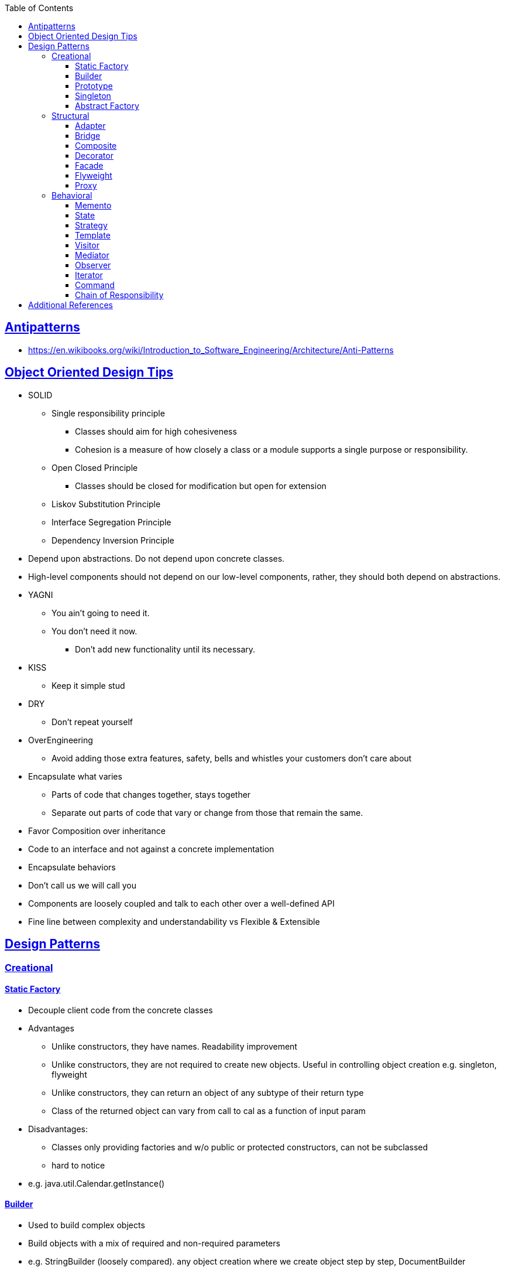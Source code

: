 :sectanchors:
:sectlinks:
:sectnumlevels: 6
:toc: macro
:toclevels: 6
toc::[]


== Antipatterns
- https://en.wikibooks.org/wiki/Introduction_to_Software_Engineering/Architecture/Anti-Patterns[https://en.wikibooks.org/wiki/Introduction_to_Software_Engineering/Architecture/Anti-Patterns]


== Object Oriented Design Tips

- SOLID
* Single responsibility principle
** Classes should aim for high cohesiveness
** Cohesion is a measure of how closely a class or a module supports a single purpose or responsibility.
* Open Closed Principle
** Classes should be closed for modification but open for extension
* Liskov Substitution Principle
* Interface Segregation Principle
* Dependency Inversion Principle
    - Depend upon abstractions. Do not depend upon concrete classes.
    - High-level components should not depend on our low-level components, rather, they should both depend on abstractions.
- YAGNI
* You ain't going to need it.
* You don't need it now.
** Don't add new functionality until its necessary.
- KISS
* Keep it simple stud
- DRY
* Don't repeat yourself
- OverEngineering
* Avoid adding those extra features, safety, bells and whistles your customers don't care about
- Encapsulate what varies
* Parts of code that changes together, stays together
* Separate out parts of code that vary or change from those that remain the same.
- Favor Composition over inheritance
- Code to an interface and not against a concrete implementation
- Encapsulate behaviors
- Don't call us we will call you
- Components are loosely coupled and talk to each other over a well-defined API
- Fine line between complexity and understandability vs Flexible & Extensible

== Design Patterns
=== Creational

==== Static Factory
- Decouple client code from the concrete classes
- Advantages
* Unlike constructors, they have names.
Readability improvement
* Unlike constructors, they are not required to create new objects.
Useful in controlling object creation e.g. singleton, flyweight
* Unlike constructors, they can return an object of any subtype of their return type
* Class of the returned object can vary from call to cal as a function of input param
- Disadvantages:
* Classes only providing factories and w/o public or protected constructors, can not be subclassed
* hard to notice
- e.g. java.util.Calendar.getInstance()

==== Builder
- Used to build complex objects
- Build objects with a mix of required and non-required parameters
- e.g. StringBuilder (loosely compared). any object creation where we create object step by step, DocumentBuilder

==== Prototype
- Use the Prototype Pattern when creating an instance of a given class is either expensive or complicated.
- Create new objects by copying existing objects. The object whose copies are made is called the prototype
- Creating new objects is more expensive than copying existing objects
- Think about shallow vs deep copy
- e.g. clone method exposed by Object class

==== Singleton
- Only one object is created in JVM
- Think about cost of creation and use lazy or eager initialization
- Think about single threaded vs multi threaded environment
- e.g. java.lang.Runtime, java.awt.Desktop


==== Abstract Factory
- This Pattern provides an interface for creating families of related or dependent objects without specifying their concrete classes.
- factory of factories


=== Structural

==== Adapter
- Allow interoperability

==== Bridge
- Allows varying abstractions as well as implementations
- Decouples an implementation so that it is not bound permanently to an interface
- Abstraction and implementation can be extended independently
- Changes to the concrete abstraction classes don't affect the client

==== Composite
- Represents hierarchical tree like relation
- Composite and leaf
- The composite pattern is meant to allow treating individual objects and compositions of objects, or “composites” in the same way.

==== Decorator
- A wrapper on the class to enhance or extend the behavior of an object dynamically

==== Facade
- Decouple client from complex subsystem of components
- Simplifies interface
- Facade deals with interfaces, not implementation.
- Hide internal complexity behind a single interface that appears simple on the outside

==== Flyweight
- The term comes from boxing and stands for a fighter who weighs less than 111 lbs.
- Sharing state among many fine-grained objects for efficiency.
- Centralizes state for many “virtual” objects into a single location.
- Memory saving and Object explosion is avoided by sharing intrinsic state and extrinsic state is calculated
- Reduces the number of object instances at runtime, saving memory.


==== Proxy
- Proxies control and manage access to real object (think of Paralegal and Lawyer)
- The Decorator Pattern adds behavior to an object, while Proxy controls access.
- Remote Proxy
    * Local representative for an object that lives in a different jvm
- Virtual Proxy:
    * Representative for an object that may be expensive to create
    * Defers the creation of expensive object until its needed
    * Acts as a surrogate for the object before and while it is being created
- e.g. java.rmi.* package

=== Behavioral

==== Memento
- Use the Memento Pattern when you need to be able to return an object to one of its previous states.
- e.g. java.io.Serializable

==== State
- The State Pattern allows an object to alter its behavior when its internal state changes.
- Encapsulate state based behavior and delegate behavior to the current state
- The object will appear to change its class
- With the State Pattern, we have a set of behaviors encapsulated in state objects; at any time the context is delegating to one of those states.
- Exhibit different behaviors in different states

==== Strategy
- Encapsulate interchangeable behaviors and use delegation to decide which behavior to use
- e.g. custom comparator can be passed to this Collections.sort(list,comparator)

==== Template
- Subclasses decide how to implement steps in the algorithm
- Allows subclasses to define parts of an algorithm without modifying the overall structure or steps of the algorithm

==== Visitor
- Allows you to add operations to a composite/object hierarchy structure without changing the structure itself.
- Adding new operations is relatively easy.
- The code for operations performed by the Visitor is centralized.

==== Mediator
- Use the Mediator Pattern to centralize complex communications and control between related objects.
- Components do not need to know about each other
- They only talk to a mediator
- Simplifies maintenance of the system by centralizing control logic.

==== Observer
- A one-to-many dependency between objects so that when one object changes state all the dependents are notified
- Publish-subscribe model where subscribers get notified when publisher notifies

==== Iterator
- Allows traversal through a aggregate or a collection without exposing its internal details.
- The main idea of the Iterator pattern is to extract the traversal behavior of a collection into a separate object called an iterator

==== Command
- The Command Pattern allows us to decouple the requester of an action from the object that actually performs the action.
- Encapsulates a request as an object
- A command object encapsulates a request to do something (like turn on a light) on a specific object (say, the living room light object)


==== Chain of Responsibility
- Use when you want to give more than one object a chance to handle a request.
- Decouples the sender of the request and its receivers.
- Each receiver contains reference to next receiver.
- Each handler in turn examines a request and either handles it or passes it on to the next object in the chain
- e.g. javax.servlet.Filter.doFilter method or mouseclick events on webpage

== Additional References
- https://github.com/marhan/effective-java-examples[marhan/effective-java-examples]
- https://github.com/jbloch/effective-java-3e-source-code[jbloch/effective-java-3e-source-code]
- https://github.com/HugoMatilla/Effective-JAVA-Summary[HugoMatilla/Effective-JAVA-Summary]
- https://www.baeldung.com/java-composite-pattern[baeldung.com/java-composite-pattern]
- https://refactoring.guru/design-patterns[https://refactoring.guru/design-patterns]
- https://en.wikipedia.org/wiki/Unix_philosophy[Unix Philosophy]
- Head First Design Patterns Book by Elisabeth Freeman and Kathy Sierra
- https://www.educative.io/courses/software-design-patterns-best-practices[Software Design Patterns]
- https://deviq.com/design-patterns/design-patterns-overview[https://deviq.com/design-patterns/design-patterns-overview]


